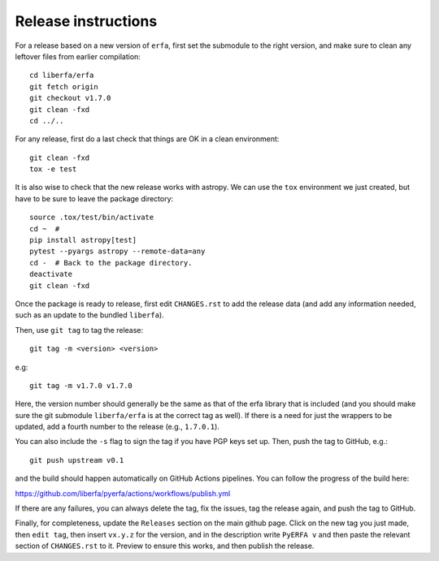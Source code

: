 Release instructions
====================

For a release based on a new version of ``erfa``, first set the
submodule to the right version, and make sure to clean any leftover
files from earlier compilation::

    cd liberfa/erfa
    git fetch origin
    git checkout v1.7.0
    git clean -fxd
    cd ../..

For any release, first do a last check that things are OK in a clean
environment::

    git clean -fxd
    tox -e test

It is also wise to check that the new release works with astropy.
We can use the ``tox`` environment we just created, but have to be sure
to leave the package directory::

    source .tox/test/bin/activate
    cd ~  #
    pip install astropy[test]
    pytest --pyargs astropy --remote-data=any
    cd -  # Back to the package directory.
    deactivate
    git clean -fxd

Once the package is ready to release, first edit ``CHANGES.rst`` to
add the release data (and add any information needed, such as an
update to the bundled ``liberfa``).

Then, use ``git tag`` to tag the release::

    git tag -m <version> <version>

e.g::

    git tag -m v1.7.0 v1.7.0

Here, the version number should generally be the same as that of
the erfa library that is included (and you should make sure the
git submodule ``liberfa/erfa`` is at the correct tag as well).
If there is a need for just the wrappers to be updated, add a
fourth number to the release (e.g., ``1.7.0.1``).

You can also include the ``-s`` flag to sign the tag if you have
PGP keys set up. Then, push the tag to GitHub, e.g.::

    git push upstream v0.1

and the build should happen automatically on GitHub Actions pipelines. You can
follow the progress of the build here:

https://github.com/liberfa/pyerfa/actions/workflows/publish.yml

If there are any failures, you can always delete the tag, fix the
issues, tag the release again, and push the tag to GitHub.

Finally, for completeness, update the ``Releases`` section on the main
github page.  Click on the new tag you just made, then ``edit tag``,
then insert ``vx.y.z`` for the version, and in the description write
``PyERFA v`` and then paste the relevant section of ``CHANGES.rst`` to
it.  Preview to ensure this works, and then publish the release.

